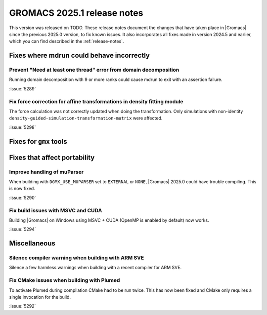 GROMACS 2025.1 release notes
----------------------------

This version was released on TODO. These release notes
document the changes that have taken place in |Gromacs| since the
previous 2025.0 version, to fix known issues. It also incorporates all
fixes made in version 2024.5 and earlier, which you can find described
in the :ref:`release-notes`.

.. Note to developers!
   Please use """"""" to underline the individual entries for fixed issues in the subfolders,
   otherwise the formatting on the webpage is messed up.
   Also, please use the syntax :issue:`number` to reference issues on GitLab, without
   a space between the colon and number!

Fixes where mdrun could behave incorrectly
^^^^^^^^^^^^^^^^^^^^^^^^^^^^^^^^^^^^^^^^^^

Prevent "Need at least one thread" error from domain decomposition
""""""""""""""""""""""""""""""""""""""""""""""""""""""""""""""""""

Running domain decomposition with 9 or more ranks could cause mdrun to exit
with an assertion failure.

:issue:`5289`

Fix force correction for affine transformations in density fitting module
"""""""""""""""""""""""""""""""""""""""""""""""""""""""""""""""""""""""""

The force calculation was not correctly updated when doing the transformation.
Only simulations with non-identity ``density-guided-simulation-transformation-matrix``
were affected.

:issue:`5298`

Fixes for ``gmx`` tools
^^^^^^^^^^^^^^^^^^^^^^^

Fixes that affect portability
^^^^^^^^^^^^^^^^^^^^^^^^^^^^^

Improve handling of muParser
""""""""""""""""""""""""""""

When building with ``DGMX_USE_MUPARSER`` set to ``EXTERNAL`` or ``NONE``,
|Gromacs| 2025.0 could have trouble compiling. This is now fixed.

:issue:`5290`

Fix build issues with MSVC and CUDA
"""""""""""""""""""""""""""""""""""

Building |Gromacs| on Windows using MSVC + CUDA (OpenMP is enabled by default) now works.

:issue:`5294`

Miscellaneous
^^^^^^^^^^^^^

Silence compiler warning when building with ARM SVE
"""""""""""""""""""""""""""""""""""""""""""""""""""

Silence a few harmless warnings when building with a recent compiler for ARM SVE.

Fix CMake issues when building with Plumed
""""""""""""""""""""""""""""""""""""""""""

To activate Plumed during compilation CMake had to be run twice. This has now been fixed
and CMake only requires a single invocation for the build.

:issue:`5292`
